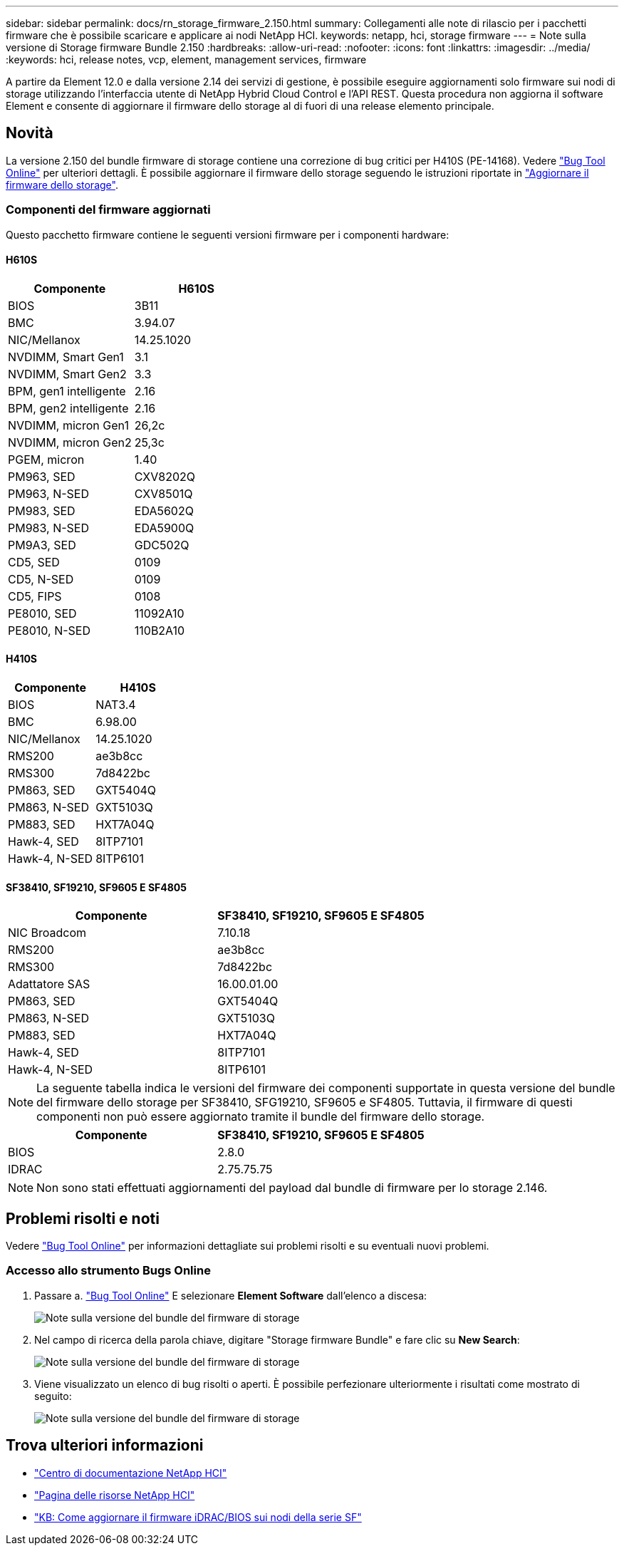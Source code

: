 ---
sidebar: sidebar 
permalink: docs/rn_storage_firmware_2.150.html 
summary: Collegamenti alle note di rilascio per i pacchetti firmware che è possibile scaricare e applicare ai nodi NetApp HCI. 
keywords: netapp, hci, storage firmware 
---
= Note sulla versione di Storage firmware Bundle 2.150
:hardbreaks:
:allow-uri-read: 
:nofooter: 
:icons: font
:linkattrs: 
:imagesdir: ../media/
:keywords: hci, release notes, vcp, element, management services, firmware


[role="lead"]
A partire da Element 12.0 e dalla versione 2.14 dei servizi di gestione, è possibile eseguire aggiornamenti solo firmware sui nodi di storage utilizzando l'interfaccia utente di NetApp Hybrid Cloud Control e l'API REST. Questa procedura non aggiorna il software Element e consente di aggiornare il firmware dello storage al di fuori di una release elemento principale.



== Novità

La versione 2.150 del bundle firmware di storage contiene una correzione di bug critici per H410S (PE-14168). Vedere https://mysupport.netapp.com/site/bugs-online/product["Bug Tool Online"^] per ulteriori dettagli. È possibile aggiornare il firmware dello storage seguendo le istruzioni riportate in link:task_hcc_upgrade_storage_firmware.html["Aggiornare il firmware dello storage"].



=== Componenti del firmware aggiornati

Questo pacchetto firmware contiene le seguenti versioni firmware per i componenti hardware:



==== H610S

|===
| Componente | H610S 


| BIOS | 3B11 


| BMC | 3.94.07 


| NIC/Mellanox | 14.25.1020 


| NVDIMM, Smart Gen1 | 3.1 


| NVDIMM, Smart Gen2 | 3.3 


| BPM, gen1 intelligente | 2.16 


| BPM, gen2 intelligente | 2.16 


| NVDIMM, micron Gen1 | 26,2c 


| NVDIMM, micron Gen2 | 25,3c 


| PGEM, micron | 1.40 


| PM963, SED | CXV8202Q 


| PM963, N-SED | CXV8501Q 


| PM983, SED | EDA5602Q 


| PM983, N-SED | EDA5900Q 


| PM9A3, SED | GDC502Q 


| CD5, SED | 0109 


| CD5, N-SED | 0109 


| CD5, FIPS | 0108 


| PE8010, SED | 11092A10 


| PE8010, N-SED | 110B2A10 
|===


==== H410S

|===
| Componente | H410S 


| BIOS | NAT3.4 


| BMC | 6.98.00 


| NIC/Mellanox | 14.25.1020 


| RMS200 | ae3b8cc 


| RMS300 | 7d8422bc 


| PM863, SED | GXT5404Q 


| PM863, N-SED | GXT5103Q 


| PM883, SED | HXT7A04Q 


| Hawk-4, SED | 8ITP7101 


| Hawk-4, N-SED | 8ITP6101 
|===


==== SF38410, SF19210, SF9605 E SF4805

|===
| Componente | SF38410, SF19210, SF9605 E SF4805 


| NIC Broadcom | 7.10.18 


| RMS200 | ae3b8cc 


| RMS300 | 7d8422bc 


| Adattatore SAS | 16.00.01.00 


| PM863, SED | GXT5404Q 


| PM863, N-SED | GXT5103Q 


| PM883, SED | HXT7A04Q 


| Hawk-4, SED | 8ITP7101 


| Hawk-4, N-SED | 8ITP6101 
|===

NOTE: La seguente tabella indica le versioni del firmware dei componenti supportate in questa versione del bundle del firmware dello storage per SF38410, SFG19210, SF9605 e SF4805. Tuttavia, il firmware di questi componenti non può essere aggiornato tramite il bundle del firmware dello storage.

|===
| Componente | SF38410, SF19210, SF9605 E SF4805 


| BIOS | 2.8.0 


| IDRAC | 2.75.75.75 
|===

NOTE: Non sono stati effettuati aggiornamenti del payload dal bundle di firmware per lo storage 2.146.



== Problemi risolti e noti

Vedere https://mysupport.netapp.com/site/bugs-online/product["Bug Tool Online"^] per informazioni dettagliate sui problemi risolti e su eventuali nuovi problemi.



=== Accesso allo strumento Bugs Online

. Passare a.  https://mysupport.netapp.com/site/bugs-online/product["Bug Tool Online"^] E selezionare *Element Software* dall'elenco a discesa:
+
image::bol_dashboard.png[Note sulla versione del bundle del firmware di storage]

. Nel campo di ricerca della parola chiave, digitare "Storage firmware Bundle" e fare clic su *New Search*:
+
image::storage_firmware_bundle_choice.png[Note sulla versione del bundle del firmware di storage]

. Viene visualizzato un elenco di bug risolti o aperti. È possibile perfezionare ulteriormente i risultati come mostrato di seguito:
+
image::bol_list_bugs_found.png[Note sulla versione del bundle del firmware di storage]



[discrete]
== Trova ulteriori informazioni

* https://docs.netapp.com/hci/index.jsp["Centro di documentazione NetApp HCI"^]
* https://www.netapp.com/hybrid-cloud/hci-documentation/["Pagina delle risorse NetApp HCI"^]
* https://kb.netapp.com/Advice_and_Troubleshooting/Flash_Storage/SF_Series/How_to_update_iDRAC%2F%2FBIOS_firmware_on_SF_Series_nodes["KB: Come aggiornare il firmware iDRAC/BIOS sui nodi della serie SF"^]

